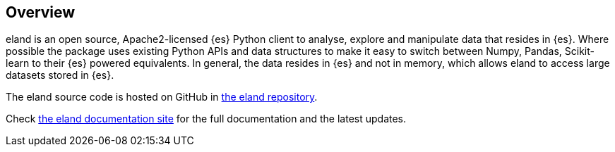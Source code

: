 [[overview]]
== Overview

eland is an open source, Apache2-licensed {es} Python client to analyse, explore 
and manipulate data that resides in {es}. Where possible the package uses 
existing Python APIs and data structures to make it easy to switch between 
Numpy, Pandas, Scikit-learn to their {es} powered equivalents. In general, the 
data resides in {es} and not in memory, which allows eland to access large 
datasets stored in {es}.

The eland source code is hosted on GitHub in 
https://github.com/elastic/eland[the eland repository].

Check https://eland.readthedocs.io/en/latest/[the eland documentation site] for 
the full documentation and the latest updates.